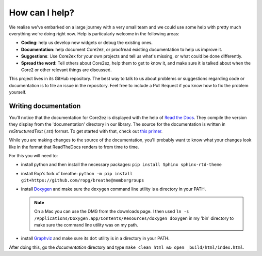 ***************
How can I help?
***************

We realise we've embarked on a large journey with a very small team and we could use some help with pretty much everything we're doing right now. Help is particularly welcome in the following areas:

* **Coding**: help us develop new widgets or debug the existing ones.

* **Documentation**: help document Core2ez, or proofread existing documentation to help us improve it.

* **Suggestions**: Use Core2ex for your own projects and tell us what's missing, or what could be done differently.

* **Spread the word**: Tell others about Core2ez, help them to get to know it, and make sure it is talked about when the Core2 or other relevant things are discussed.


This project lives in its GitHub repository. The best way to talk to us about problems or suggestions regarding code or documentation is to file an issue in the repository. Feel free to include a Pull Request if you know how to fix the problem yourself.


Writing documentation
=====================

You'll notice that the documentation for Core2ez is displayed with the help of `Read the Docs <readthedocs.org>`_. They compile the version they display from the 'documentation' directory in our library. The source for the documentation is written in `reStructuredText` (.rst) format. To get started with that, check out `this primer <https://www.sphinx-doc.org/en/master/usage/restructuredtext/basics.html>`_. 

While you are making changes to the source of the documentation, you'll probably want to know what your changes look like in the format that ReadTheDocs renders to from time to time.

For this you will need to:

* install python and then install the necessary packages: ``pip install Sphinx sphinx-rtd-theme``

* install Rop's fork of breathe: ``python -m pip install git+https://github.com/ropg/breathe@membergroups``

* install `Doxygen <https://www.doxygen.nl/download.html>`_ and make sure the ``doxygen`` command line utility is a directory in your PATH.

  .. note::

    On a Mac you can use the DMG from the downloads page. I then used ``ln -s /Applications/Doxygen.app/Contents/Resources/doxygen doxygen`` in my 'bin' directory to make sure the command line utility was on my path.

* install `Graphviz <http://www.graphviz.org/download/>`_ and make sure its ``dot`` utility is in a directory in your PATH.

After doing this, go the `documentation` directory and type ``make clean html && open _build/html/index.html``.